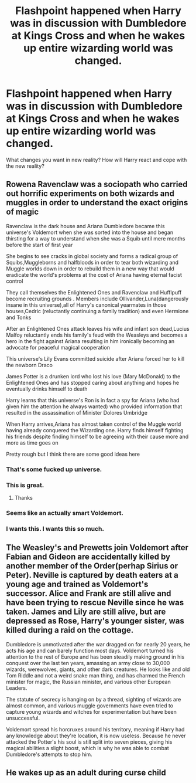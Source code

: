 #+TITLE: Flashpoint happened when Harry was in discussion with Dumbledore at Kings Cross and when he wakes up entire wizarding world was changed.

* Flashpoint happened when Harry was in discussion with Dumbledore at Kings Cross and when he wakes up entire wizarding world was changed.
:PROPERTIES:
:Author: kprasad13
:Score: 37
:DateUnix: 1573994581.0
:DateShort: 2019-Nov-17
:FlairText: Prompt
:END:
What changes you want in new reality? How will Harry react and cope with the new reality?


** Rowena Ravenclaw was a sociopath who carried out horrific experiments on both wizards and muggles in order to understand the exact origins of magic

Ravenclaw is the dark house and Ariana Dumbledore became this universe's Voldemort when she was sorted into the house and began thirsting for a way to understand when she was a Squib until mere months before the start of first year

She begins to see cracks in global society and forms a radical group of Squibs,Muggleborns and halfbloods in order to tear both wizarding and Muggle worlds down in order to rebuild them in a new way that would eradicate the world's problems at the cost of Ariana having eternal facist control

They call themselves the Enlightened Ones and Ravenclaw and Hufflpuff become recruiting grounds . Members include Ollivander,Luna(dangerously insane in this universe),all of Harry's canonical yearmates in those houses,Cedric (reluctantly continuing a family tradition) and even Hermione and Tonks

After an Enlightened Ones attack leaves his wife and infant son dead,Lucius Malfoy reluctantly ends his family's feud with the Weasleys and becomes a hero in the fight against Ariana resulting in him ironically becoming an advocate for peaceful magical cooperation

This universe's Lily Evans committed suicide after Ariana forced her to kill the newborn Draco

James Potter is a drunken lord who lost his love (Mary McDonald) to the Enlightened Ones and has stopped caring about anything and hopes he eventually drinks himself to death

Harry learns that this universe's Ron is in fact a spy for Ariana (who had given him the attention he always wanted) who provided information that resulted in the assassination of Minister Dolores Umbridge

When Harry arrives,Ariana has almost taken control of the Muggle world having already conquered the Wizarding one. Harry finds himself fighting his friends despite finding himself to be agreeing with their cause more and more as time goes on

Pretty rough but I think there are some good ideas here
:PROPERTIES:
:Author: Bleepbloopbotz2
:Score: 49
:DateUnix: 1574008337.0
:DateShort: 2019-Nov-17
:END:

*** That's some fucked up universe.
:PROPERTIES:
:Author: kprasad13
:Score: 14
:DateUnix: 1574016331.0
:DateShort: 2019-Nov-17
:END:


*** This is great.
:PROPERTIES:
:Author: Sonia341
:Score: 6
:DateUnix: 1574014122.0
:DateShort: 2019-Nov-17
:END:

**** Thanks
:PROPERTIES:
:Author: Bleepbloopbotz2
:Score: 3
:DateUnix: 1574014574.0
:DateShort: 2019-Nov-17
:END:


*** Seems like an actually smart Voldemort.
:PROPERTIES:
:Score: 3
:DateUnix: 1574038483.0
:DateShort: 2019-Nov-18
:END:


*** I wants this. I wants this so much.
:PROPERTIES:
:Author: Daimonin_123
:Score: 2
:DateUnix: 1574039328.0
:DateShort: 2019-Nov-18
:END:


** The Weasley's and Prewetts join Voldemort after Fabian and Gideon are accidentally killed by another member of the Order(perhap Sirius or Peter). Neville is captured by death eaters at a young age and trained as Voldemort's successor. Alice and Frank are still alive and have been trying to rescue Neville since he was taken. James and Lily are still alive, but are depressed as Rose, Harry's younger sister, was killed during a raid on the cottage.

Dumbledore is unmotivated after the war dragged on for nearly 20 years, he acts his age and can barely function most days. Voldemort turned his attention to the rest of Europe and has been steadily making ground in his conquest over the last ten years, amassing an army close to 30,000 wizards, werewolves, giants, and other dark creatures. He looks like and old Tom Riddle and not a weird snake man thing, and has charmed the French minister for magic, the Russian minister, and various other European Leaders.

The statute of secrecy is hanging on by a thread, sighting of wizards are almost common, and various muggle governments have even tried to capture young wizards and witches for experimentation but have been unsuccessful.

Voldemort spread his horcruxes around his territory, meaning if Harry had any knowledge about they're location, it is now useless. Because he never attacked the Potter's his soul is still split into seven pieces, giving his magical abilities a slight boost, which is why he was able to combat Dumbledore's attempts to stop him.
:PROPERTIES:
:Author: Daemon-Blackbrier
:Score: 6
:DateUnix: 1574093598.0
:DateShort: 2019-Nov-18
:END:


** He wakes up as an adult during curse child
:PROPERTIES:
:Author: BrilliantTarget
:Score: 4
:DateUnix: 1574021122.0
:DateShort: 2019-Nov-17
:END:
